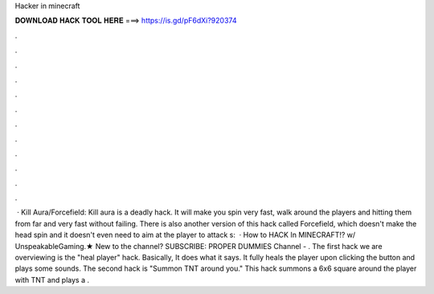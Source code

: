 Hacker in minecraft

𝐃𝐎𝐖𝐍𝐋𝐎𝐀𝐃 𝐇𝐀𝐂𝐊 𝐓𝐎𝐎𝐋 𝐇𝐄𝐑𝐄 ===> https://is.gd/pF6dXi?920374

.

.

.

.

.

.

.

.

.

.

.

.

 · Kill Aura/Forcefield: Kill aura is a deadly hack. It will make you spin very fast, walk around the players and hitting them from far and very fast without failing. There is also another version of this hack called Forcefield, which doesn't make the head spin and it doesn't even need to aim at the player to attack s:   · How to HACK In MINECRAFT!? w/ UnspeakableGaming.★ New to the channel? SUBSCRIBE:  PROPER DUMMIES Channel - . The first hack we are overviewing is the "heal player" hack. Basically, It does what it says. It fully heals the player upon clicking the button and plays some sounds. The second hack is "Summon TNT around you." This hack summons a 6x6 square around the player with TNT and plays a .